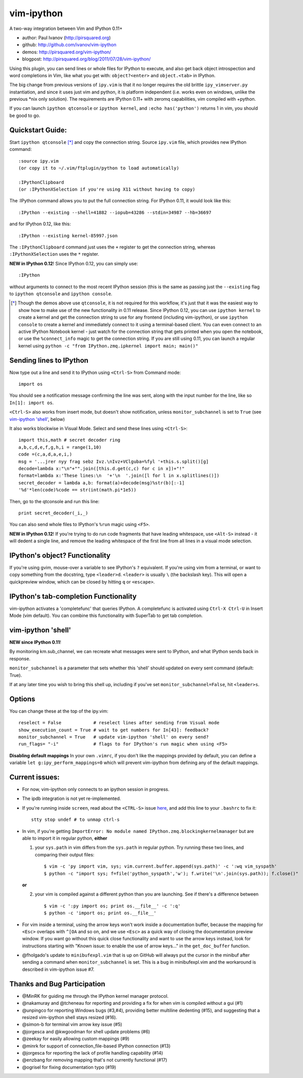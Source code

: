 ###########
vim-ipython
###########

A two-way integration between Vim and IPython 0.11+

* author: Paul Ivanov (http://pirsquared.org)
* github: http://github.com/ivanov/vim-ipython
* demos: http://pirsquared.org/vim-ipython/
* blogpost: http://pirsquared.org/blog/2011/07/28/vim-ipython/

Using this plugin, you can send lines or whole files for IPython to
execute, and also get back object introspection and word completions in
Vim, like what you get with: ``object?<enter>`` and ``object.<tab>`` in
IPython.

The big change from previous versions of ``ipy.vim`` is that it no longer
requires the old brittle ``ipy_vimserver.py`` instantiation, and since
it uses just vim and python, it is platform independent (i.e. works
even on windows, unlike the previous \*nix only solution). The requirements
are IPython 0.11+ with zeromq capabilities, vim compiled with +python.

If you can launch ``ipython qtconsole`` or ``ipython kernel``, and
``:echo has('python')`` returns 1 in vim, you should be good to go.

-----------------
Quickstart Guide:
-----------------
Start ``ipython qtconsole`` [*]_ and copy the connection string.
Source ``ipy.vim`` file, which provides new IPython command::

  :source ipy.vim
  (or copy it to ~/.vim/ftplugin/python to load automatically)

  :IPythonClipboard
  (or :IPythonXSelection if you're using X11 without having to copy)

The :IPython command allows you to put the full connection string. For IPython
0.11, it would look like this::

  :IPython --existing --shell=41882 --iopub=43286 --stdin=34987 --hb=36697

and for IPython 0.12, like this::

  :IPython --existing kernel-85997.json

The ``:IPythonClipboard`` command just uses the ``+`` register to get the
connection string, whereas ``:IPythonXSelection`` uses the ``*`` register.

**NEW in IPython 0.12**!
Since IPython 0.12, you can simply use::

  :IPython

without arguments to connect to the most recent IPython session (this is the
same as passing just the ``--existing`` flag to ``ipython qtconsole`` and
``ipython console``.

.. [*] Though the demos above use ``qtconsole``, it is not required
    for this workflow, it's just that it was the easiest way to show how to
    make use of the new functionality in 0.11 release. Since IPython 0.12, you
    can use ``ipython kernel`` to create a kernel and get the connection
    string to use for any frontend (including vim-ipython), or use ``ipython
    console`` to create a kernel and immediately connect to it using a
    terminal-based client. You can even connect to an active IPython Notebook
    kernel - just watch for the connection string that gets printed when you
    open the notebook, or use the ``%connect_info`` magic to get the
    connection string.  If you are still using 0.11, you can launch a regular
    kernel using ``python -c "from IPython.zmq.ipkernel import main; main()"``

------------------------
Sending lines to IPython
------------------------
Now type out a line and send it to IPython using ``<Ctrl-S>`` from Command mode::

  import os

You should see a notification message confirming the line was sent, along
with the input number for the line, like so ``In[1]: import os``.

``<Ctrl-S>`` also works from insert mode, but doesn't show notification,
unless ``monitor_subchannel`` is set to ``True`` (see `vim-ipython 'shell'`_,
below)

It also works blockwise in Visual Mode. Select and send these lines using
``<Ctrl-S>``::

  import this,math # secret decoder ring
  a,b,c,d,e,f,g,h,i = range(1,10)
  code =(c,a,d,a,e,i,)
  msg = '...jrer nyy frag sebz Ivz.\nIvz+VClguba=%fyl '+this.s.split()[g]
  decode=lambda x:"\n"+"".join([this.d.get(c,c) for c in x])+"!"
  format=lambda x:'These lines:\n  '+'\n  '.join([l for l in x.splitlines()])
  secret_decoder = lambda a,b: format(a)+decode(msg)%str(b)[:-1]
  '%d'*len(code)%code == str(int(math.pi*1e5))

Then, go to the qtconsole and run this line::

  print secret_decoder(_i,_)

You can also send whole files to IPython's ``%run`` magic using ``<F5>``.

**NEW in IPython 0.12**!
If you're trying to do run code fragments that have leading whitespace, use
``<Alt-S>`` instead - it will dedent a single line, and remove the leading
whitespace of the first line from all lines in a visual mode selection.

-------------------------------
IPython's object? Functionality
-------------------------------

If you're using gvim, mouse-over a variable to see IPython's ``?`` equivalent.
If you're using vim from a terminal, or want to copy something from the
docstring, type ``<leader>d``. ``<leader>`` is usually ``\`` (the backslash
key).  This will open a quickpreview window, which can be closed by hitting
``q`` or ``<escape>``.

--------------------------------------
IPython's tab-completion Functionality
--------------------------------------
vim-ipython activates a 'completefunc' that queries IPython.
A completefunc is activated using ``Ctrl-X Ctrl-U`` in Insert Mode (vim
default). You can combine this functionality with SuperTab to get tab
completion.

-------------------
vim-ipython 'shell'
-------------------
**NEW since IPython 0.11**!

By monitoring km.sub_channel, we can recreate what messages were sent to
IPython, and what IPython sends back in response.

``monitor_subchannel`` is a parameter that sets whether this 'shell' should
updated on every sent command (default: True).

If at any later time you wish to bring this shell up, including if you've set
``monitor_subchannel=False``, hit ``<leader>s``.

-------
Options
-------
You can change these at the top of the ipy.vim::

  reselect = False            # reselect lines after sending from Visual mode
  show_execution_count = True # wait to get numbers for In[43]: feedback?
  monitor_subchannel = True   # update vim-ipython 'shell' on every send?
  run_flags= "-i"             # flags to for IPython's run magic when using <F5>

**Disabling default mappings**
In your own ``.vimrc``, if you don't like the mappings provided by default,
you can define a variable ``let g:ipy_perform_mappings=0`` which will prevent
vim-ipython from defining any of the default mappings.

---------------
Current issues:
---------------
- For now, vim-ipython only connects to an ipython session in progress.
- The ipdb integration is not yet re-implemented.
- If you're running inside ``screen``, read about the ``<CTRL-S>`` issue `here
  <http://munkymorgy.blogspot.com/2008/07/screen-ctrl-s-bug.html>`_, and add
  this line to your ``.bashrc`` to fix it::

    stty stop undef # to unmap ctrl-s

- In vim, if you're getting ``ImportError: No module named
  IPython.zmq.blockingkernelmanager`` but are able to import it in regular
  python, **either**

  1. your ``sys.path`` in vim differs from the ``sys.path`` in regular python.
     Try running these two lines, and comparing their output files::

      $ vim -c 'py import vim, sys; vim.current.buffer.append(sys.path)' -c ':wq vim_syspath'
      $ python -c "import sys; f=file('python_syspath','w'); f.write('\n'.join(sys.path)); f.close()"

  **or**

  2. your vim is compiled against a different python than you are launching. See
     if there's a difference between ::

      $ vim -c ':py import os; print os.__file__' -c ':q'
      $ python -c 'import os; print os.__file__'

- For vim inside a terminal, using the arrow keys won't work inside a
  documentation buffer, because the mapping for ``<Esc>`` overlaps with
  ``^[OA`` and so on, and we use ``<Esc>`` as a quick way of closing the
  documentation preview window. If you want go without this quick close
  functionality and want to use the arrow keys instead, look for instructions
  starting with "Known issue: to enable the use of arrow keys..." in the
  ``get_doc_buffer`` function.

- @fholgado's update to ``minibufexpl.vim`` that is up on GitHub will always
  put the cursor in the minibuf after sending a command when
  ``monitor_subchannel`` is set. This is a bug in minibufexpl.vim and the workaround
  is described in vim-ipython issue #7.

----------------------------
Thanks and Bug Participation
----------------------------
* @MinRK for guiding me through the IPython kernel manager protocol.
* @nakamuray and @tcheneau for reporting and providing a fix for when vim is
  compiled without a gui (#1)
* @unpingco for reporting Windows bugs (#3,#4), providing better multiline
  dedenting (#15), and suggesting that a resized vim-ipython shell stays
  resized (#16).
* @simon-b for terminal vim arrow key issue (#5)
* @jorgesca and @kwgoodman for shell update problems (#6)
* @zeekay for easily allowing custom mappings (#9)
* @minrk for support of connection_file-based IPython connection (#13)
* @jorgesca for reporting the lack of profile handling capability (#14)
* @enzbang for removing mapping that's not currently functional (#17)
* @ogrisel  for fixing documentation typo (#19)
